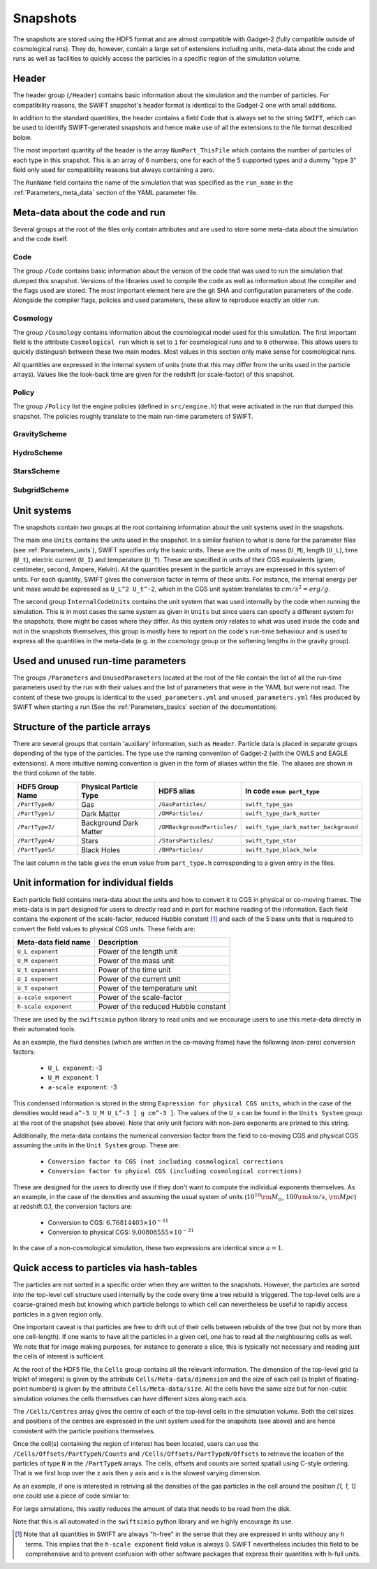 .. Snapshots
   Matthieu Schaller, 5th January 2019

.. _snapshots:

Snapshots
=========

The snapshots are stored using the HDF5 format and are almost compatible with
Gadget-2 (fully compatible outside of cosmological runs). They do, however,
contain a large set of extensions including units, meta-data about the code and
runs as well as facilities to quickly access the particles in a specific region
of the simulation volume.

Header
------

The header group (``/Header``) contains basic information about the simulation
and the number of particles. For compatibility reasons, the SWIFT snapshot's
header format is identical to the Gadget-2 one with small additions.

In addition to the standard quantities, the header contains a field ``Code``
that is always set to the string ``SWIFT``, which can be used to identify
SWIFT-generated snapshots and hence make use of all the extensions to the file
format described below.

The most important quantity of the header is the array ``NumPart_ThisFile``
which contains the number of particles of each type in this snapshot. This is an
array of 6 numbers; one for each of the 5 supported types and a dummy "type 3"
field only used for compatibility reasons but always containing a zero.

The ``RunName`` field contains the name of the simulation that was specified as
the ``run_name`` in the :ref:`Parameters_meta_data` section of the YAML
parameter file.

Meta-data about the code and run
--------------------------------

Several groups at the root of the files only contain attributes and are used to
store some meta-data about the simulation and the code itself.

Code
~~~~

The group ``/Code`` contains basic information about the version of the code
that was used to run the simulation that dumped this snapshot. Versions of the
libraries used to compile the code as well as information about the compiler and
the flags used are stored. The most important element here are the git SHA and
configuration parameters of the code. Alongside the compiler flags, policies and
used parameters, these allow to reproduce exactly an older run.

Cosmology
~~~~~~~~~

The group ``/Cosmology`` contains information about the cosmological model used
for this simulation. The first important field is the attribute ``Cosmological
run`` which is set to ``1`` for cosmological runs and to ``0`` otherwise. This
allows users to quickly distinguish between these two main modes. Most values in
this section only make sense for cosmological runs.

All quantities are expressed in the internal system of units (note that this may
differ from the units used in the particle arrays). Values like the look-back
time are given for the redshift (or scale-factor) of this snapshot.

Policy
~~~~~~

The group ``/Policy`` list the engine policies (defined in ``src/engine.h``)
that were activated in the run that dumped this snapshot. The policies roughly
translate to the main run-time parameters of SWIFT.

GravityScheme
~~~~~~~~~~~~~

HydroScheme
~~~~~~~~~~~

StarsScheme
~~~~~~~~~~~

SubgridScheme
~~~~~~~~~~~~~

Unit systems
------------

The snapshots contain *two* groups at the root containing information about the
unit systems used in the snapshots.

The main one ``Units`` contains the units used in the snapshot. In a similar
fashion to what is done for the parameter files (see :ref:`Parameters_units`),
SWIFT specifies only the basic units. These are the units of mass (``U_M``),
length (``U_L``), time (``U_t``), electric current (``U_I``) and temperature
(``U_T``). These are specified in units of their CGS equivalents (gram,
centimeter, second, Ampere, Kelvin). All the quantities present in the particle
arrays are expressed in this system of units. For each quantity, SWIFT gives the
conversion factor in terms of these units. For instance, the internal energy per
unit mass would be expressed as ``U_L^2 U_t^-2``, which in the CGS unit system
translates to :math:`cm/s^2 = erg/g`.

The second group ``InternalCodeUnits`` contains the unit system that was used
internally by the code when running the simulation. This is in most cases the
same system as given in ``Units`` but since users can specify a different
system for the snapshots, there might be cases where they differ. As this system
only relates to what was used inside the code and not in the snapshots
themselves, this group is mostly here to report on the code's run-time behaviour
and is used to express all the quantities in the meta-data (e.g. in the
cosmology group or the softening lengths in the gravity group).

Used and unused run-time parameters
-----------------------------------

The groups ``/Parameters`` and ``UnusedParameters`` located at the root of the file
contain the list of all the run-time parameters used by the run with their
values and the list of parameters that were in the YAML but were not read. The
content of these two groups is identical to the ``used_parameters.yml`` and
``unused_parameters.yml`` files produced by SWIFT when starting a run (See
the :ref:`Parameters_basics` section of the documentation).

Structure of the particle arrays
--------------------------------

There are several groups that contain 'auxiliary' information, such as
``Header``.  Particle data is placed in separate groups depending of the type of
the particles. The type use the naming convention of Gadget-2 (with
the OWLS and EAGLE extensions). A more intuitive naming convention is
given in the form of aliases within the file. The aliases are shown in
the third column of the table.

+---------------------+------------------------+-----------------------------+----------------------------------------+
| HDF5 Group Name     | Physical Particle Type | HDF5 alias                  | In code ``enum part_type``             |
+=====================+========================+=============================+========================================+
| ``/PartType0/``     | Gas                    | ``/GasParticles/``          | ``swift_type_gas``                     |
+---------------------+------------------------+-----------------------------+----------------------------------------+
| ``/PartType1/``     | Dark Matter            | ``/DMParticles/``           | ``swift_type_dark_matter``             |
+---------------------+------------------------+-----------------------------+----------------------------------------+
| ``/PartType2/``     | Background Dark Matter | ``/DMBackgroundParticles/`` | ``swift_type_dark_matter_background``  |
+---------------------+------------------------+-----------------------------+----------------------------------------+
| ``/PartType4/``     | Stars                  | ``/StarsParticles/``        | ``swift_type_star``                    |
+---------------------+------------------------+-----------------------------+----------------------------------------+
| ``/PartType5/``     | Black Holes            | ``/BHParticles/``           | ``swift_type_black_hole``              |
+---------------------+------------------------+-----------------------------+----------------------------------------+

The last column in the table gives the ``enum`` value from ``part_type.h``
corresponding to a given entry in the files.

Unit information for individual fields
--------------------------------------

Each particle field contains meta-data about the units and how to
convert it to CGS in physical or co-moving frames. The meta-data is in
part designed for users to directly read and in part for machine
reading of the information. Each field contains the exponent of the
scale-factor, reduced Hubble constant [#f1]_ and each of the 5 base units
that is required to convert the field values to physical CGS
units. These fields are:

+----------------------+---------------------------------------+
| Meta-data field name | Description                           |
+======================+=======================================+
| ``U_L exponent``     | Power of the length unit              |
+----------------------+---------------------------------------+
| ``U_M exponent``     | Power of the mass unit                |
+----------------------+---------------------------------------+
| ``U_t exponent``     | Power of the time unit                |
+----------------------+---------------------------------------+
| ``U_I exponent``     | Power of the current unit             |
+----------------------+---------------------------------------+
| ``U_T exponent``     | Power of the temperature unit         |
+----------------------+---------------------------------------+
| ``a-scale exponent`` | Power of the scale-factor             |
+----------------------+---------------------------------------+
| ``h-scale exponent`` | Power of the reduced Hubble constant  |
+----------------------+---------------------------------------+

These are used by the ``swiftsimio`` python library to read units and
we encourage users to use this meta-data directly in their automated
tools.

As an example, the fluid densities (which are written in the co-moving
frame) have the following (non-zero) conversion factors:

 * ``U_L exponent``: -3
 * ``U_M exponent``: 1
 * ``a-scale exponent``: -3

This condensed information is stored in the string ``Expression for
physical CGS units``, which in the case of the densities would read
``a^-3 U_M U_L^-3 [ g cm^-3 ]``. The values of the ``U_x`` can be
found in the ``Units System`` group at the root of the snapshot (see
above). Note that only unit factors with non-zero exponents are
printed to this string.

Additionally, the meta-data contains the numerical conversion factor
from the field to co-moving CGS and physical CGS assuming the units in
the ``Unit System`` group. These are:

 * ``Conversion factor to CGS (not including cosmological corrections``
 * ``Conversion factor to phyical CGS (including cosmological corrections)``

These are designed for the users to directly use if they don't want to
compute the individual exponents themselves. As an example, in the
case of the densities and assuming the usual system of units
(:math:`10^{10} \rm{M}_\odot`, :math:`100 \rm{km/s}`, :math:`\rm{Mpc}`) at redshift
0.1, the conversion factors are:

 * Conversion to CGS: :math:`6.76814403 \times 10^{-31}`
 * Conversion to physical CGS: :math:`9.00808555 \times 10^{-31}`

In the case of a non-cosmological simulation, these two expressions
are identical since :math:`a=1`.
   
Quick access to particles via hash-tables
-----------------------------------------

The particles are not sorted in a specific order when they are written to the
snapshots. However, the particles are sorted into the top-level cell structure
used internally by the code every time a tree rebuild is triggered. The
top-level cells are a coarse-grained mesh but knowing which particle belongs to
which cell can nevertheless be useful to rapidly access particles in a given
region only.

One important caveat is that particles are free to drift out of their cells
between rebuilds of the tree (but not by more than one cell-length). If one
wants to have all the particles in a given cell, one has to read all the
neighbouring cells as well. We note that for image making purposes, for instance
to generate a slice, this is typically not necessary and reading just the cells
of interest is sufficient.

At the root of the HDF5 file, the ``Cells`` group contains all the relevant
information. The dimension of the top-level grid (a triplet of integers) is
given by the attribute ``Cells/Meta-data/dimension`` and the size of each cell (a
triplet of floating-point numbers) is given by the attribute
``Cells/Meta-data/size``. All the cells have the same size but for non-cubic
simulation volumes the cells themselves can have different sizes along each
axis.

The ``/Cells/Centres`` array gives the centre of each of the top-level cells in
the simulation volume. Both the cell sizes and positions of the centres are
expressed in the unit system used for the snapshots (see above) and are hence
consistent with the particle positions themselves. 

Once the cell(s) containing the region of interest has been located, users can
use the ``/Cells/Offsets/PartTypeN/Counts`` and
``/Cells/Offsets/PartTypeN/Offsets`` to retrieve the location of the particles
of type ``N`` in the ``/PartTypeN`` arrays. The cells, offsets and counts are
sorted spatiall using C-style ordering. That is we first loop over the z axis
then y axis and x is the slowest varying dimension.

As an example, if one is interested in retriving all the densities of the gas
particles in the cell around the position `[1, 1, 1]` one could use a piece of
code similar to:

.. code-block:: python
   :linenos:

   import numpy as np
   import h5py

   snapshot_file = h5py.File("snapshot.hdf5", "r")

   my_pos = [1, 1, 1]

   # Read in the cell centres and size
   nr_cells = f["/Cells/Meta-data"].attrs["nr_cells"]
   centres = f["/Cells/Centres"][:,:]
   size = f["/Cells/Meta-data"].attrs["size"]
   half_size = size / 2.

   # Look for the cell containing the position of interest.
   #
   # Note that since the cells are sorted spatially, we would formally
   # not need to do this search and could jump directly to the correct 'i'.
   my_cell = -1
   for i in range(nr_cells):
      if my_pos[0] > centres[i, 0] - half_size[0] and my_pos[0] < centres[i, 0] + half_size[0] and
         my_pos[1] > centres[i, 1] - half_size[1] and my_pos[1] < centres[i, 1] + half_size[1] and
         my_pos[2] > centres[i, 2] - half_size[2] and my_pos[2] < centres[i, 2] + half_size[2]:
	 my_cell = i
	 break
   
   # Print the position of the centre of the cell of interest
   centre = snapshot_file["/Cells/Centres"][my_cell, :]
   print("Centre of the cell:", centre)

   # Retrieve the offset and counts
   my_offset = snapshot_file["/Cells/Offsets/PartType0"][my_cell]
   my_count = snapshot_file["/Cells/Counts/PartType0"][my_cell]

   # Get the densities of the particles in this cell
   rho = snapshot_file["/PartType0/Density"][my_offset:my_offset + my_count]

For large simulations, this vastly reduces the amount of data that needs to be read
from the disk.

Note that this is all automated in the ``swiftsimio`` python library
and we highly encourage its use.

.. [#f1] Note that all quantities in SWIFT are always "h-free" in the
	 sense that they are expressed in units withouy any h
	 terms. This implies that the ``h-scale exponent`` field value
	 is always 0. SWIFT nevertheless includes this field to be
	 comprehensive and to prevent confusion with other software
         packages that express their quantities with h-full units.
